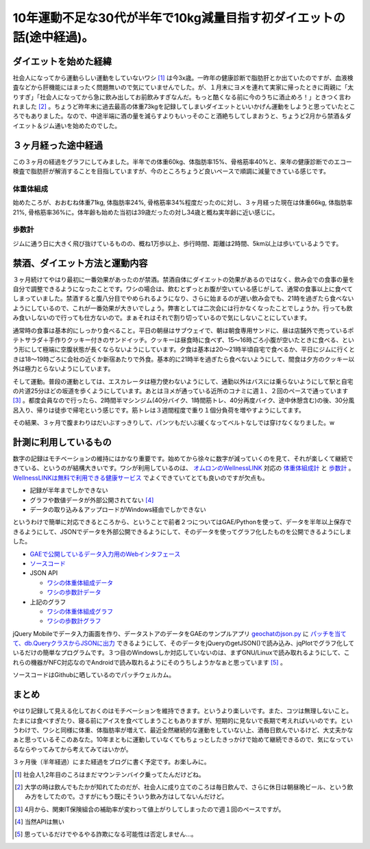 10年運動不足な30代が半年で10kg減量目指す初ダイエットの話(途中経過)。
====================================================================


ダイエットを始めた経緯
----------------------


社会人になってから運動らしい運動をしていないワシ [#]_ は今3x歳。一昨年の健康診断で脂肪肝とか出ていたのですが、血液検査などから肝機能にはまったく問題無いので気にていませんでした。が、１月末にヨメを連れて実家に帰ったときに両親に「太りすぎ」「社会人になってから急に飲み出してお前飲みすぎなんだ。もっと酷くなる前に今のうちに酒止めろ！」ときつく言われました [#]_ 。ちょうど昨年末に過去最高の体重73kgを記録してしまいダイエットといいかげん運動をしようと思っていたところでもありました。なので、中途半端に酒の量を減らすよりもいっそのこと酒絶ちしてしまおうと、ちょうど2月から禁酒＆ダイエット＆ジム通いを始めたのでした。




３ヶ月経った途中経過
--------------------


この３ヶ月の経過をグラフにしてみました。半年での体重60kg、体脂肪率15%、骨格筋率40%と、来年の健康診断でのエコー検査で脂肪肝が解消することを目指していますが、今のところちょうど良いペースで順調に減量できている感じです。




体重体組成
^^^^^^^^^^



.. raw:: html

    <script src="http://gmodules.com/ig/ifr?url=http://gimite.net/rails/iframe_gadget/xml%3Fparams%3Dscrolling%3Dtrue%21url%3Dhttp://health.palmtb.net/sample/body_compost.html&amp;synd=open&amp;w=800&amp;h=650&amp;title=&amp;border=%23ffffff%7C3px%2C1px+solid+%23999999&amp;output=js"></script>


始めたころが、おおむね体重71kg, 体脂肪率24%, 骨格筋率34%程度だったのに対し、３ヶ月経った現在は体重66kg, 体脂肪率21%, 骨格筋率36%に。体年齢も始めた当初は39歳だったの対し34歳と概ね実年齢に近い感じに。




歩数計
^^^^^^



.. raw:: html

    <script src="http://gmodules.com/ig/ifr?url=http://gimite.net/rails/iframe_gadget/xml%3Fparams%3Dscrolling%3Dtrue%21url%3Dhttp://health.palmtb.net/sample/pedometer.html&amp;synd=open&amp;w=880&amp;h=960&amp;title=&amp;border=%23ffffff%7C3px%2C1px+solid+%23999999&amp;output=js"></script>


ジムに通う日に大きく飛び抜けているものの、概ね1万歩以上、歩行時間、距離は2時間、5km以上は歩いているようです。




禁酒、ダイエット方法と運動内容
------------------------------


３ヶ月続けてやはり最初に一番効果があったのが禁酒。禁酒自体にダイエットの効果があるのではなく、飲み会での食事の量を自分で調整できるようになったことです。ワシの場合は、飲むとずっとお腹が空いている感じがして、通常の食事以上に食べてしまっていました。禁酒すると腹八分目でやめられるようになり、さらに始まるのが遅い飲み会でも、21時を過ぎたら食べないようにしているので、これが一番効果が大きいでしょう。弊害としては二次会には行かなくなったことでしょうか。行っても飲み食いしないので行っても仕方ないので。まぁそれはそれで割り切っているので気にしないことにしています。



通常時の食事は基本的にしっかり食べること。平日の朝昼はサブウェイで、朝は朝食専用サンドに、昼は店舗外で売っているポテトサラダ＋手作りクッキー付きのサンドイッチ。クッキーは昼食時に食べず、15～16時ごろ小腹が空いたときに食べる、という形にして極端に空腹状態が長くならないようにしています。夕食は基本は20～21時半頃自宅で食べるか、平日にジムに行くときは18～19時ごろに会社の近くか新宿あたりで外食。基本的に21時半を過ぎたら食べないようにして、間食は夕方のクッキー以外は極力とらないようにしています。



そして運動。普段の運動としては、エスカレータは極力使わないようにして、通勤以外はバスには乗らないようにして駅と自宅の片道25分ほどの坂道を歩くようにしています。あとはヨメが通っている近所のコナミに週１、２回のペースで通っています [#]_ 。都度会員なので行ったら、2時間半マシンジム(40分バイク、1時間筋トレ、40分再度バイク、途中休憩含む)の後、30分風呂入り、帰りは徒歩で帰宅という感じです。筋トレは３週間程度で重り１個分負荷を増やすようにしてます。



その結果、３ヶ月で腹まわりはだいぶすっきりして、パンツもだいぶ緩くなってベルトなしでは穿けなくなりました。w




計測に利用しているもの
----------------------


数字の記録はモチベーションの維持にはかなり重要です。始めてから徐々に数字が減っていくのを見て、それが楽しくて継続できている、というのが結構大きいです。ワシが利用しているのは、 `オムロンのWellnessLINK <http://www.wellnesslink.jp/p/>`_ 対応の `体重体組成計 <http://www.wellnesslink.jp/p/product/index.html#02>`_ と `歩数計 <http://www.wellnesslink.jp/p/product/index.html#03>`_ 。 `WellnessLINKは無料で利用できる健康サービス <http://www.wellnesslink.jp/p/about/01.html>`_ でよくできていてとても良いのですが欠点も。


* 記録が半年までしかできない

* グラフや数値データが外部公開されてない [#]_ 

* データの取り込み＆アップロードがWindows経由でしかできない

というわけで簡単に対応できるところから、ということで前者２つについてはGAE/Pythonを使って、データを半年以上保存できるようにして、JSONでデータを外部公開できるようにして、そのデータを使ってグラフ化したものを公開できるようにしました。



*  `GAEで公開しているデータ入力用のWebインタフェース <http://health.palmtb.net/>`_ 

*  `ソースコード <https://github.com/mkouhei/ihealthcheck>`_ 

* JSON API


  *  `ワシの体重体組成データ <http://health.palmtb.net/api/bodyCompost/mkouhei>`_ 

  *  `ワシの歩数計データ <http://health.palmtb.net/api/pedometer/mkouhei>`_ 


* 上記のグラフ


  *  `ワシの体重体組成グラフ <http://health.palmtb.net/sample/body_compost.html>`_ 

  *  `ワシの歩数計グラフ <http://health.palmtb.net/sample/pedometer.html>`_ 



jQuery Mobileでデータ入力画面を作り、データストアのデータをGAEのサンプルアプリ `geochatのjson.py <http://google-app-engine-samples.googlecode.com/svn/trunk/geochat/json.py>`_ に `パッチを当てて、db.QueryクラスからJSONに出力 <http://d.hatena.ne.jp/mkouhei/20110420/1303285463>`_ できるようにして、そのデータをjQueryのgetJSON()で読み込み、jqPlotでグラフ化しているだけの簡単なプログラムです。３つ目のWindowsしか対応していないのは、まずGNU/Linuxで読み取れるようにして、これらの機器がNFC対応なのでAndroidで読み取れるようにそのうちしようかなぁと思っています [#]_ 。



ソースコードはGithubに晒しているのでパッチウェルカム。




まとめ
------


やはり記録して見える化しておくのはモチベーションを維持できます。というより楽しいです。また、コツは無理しないこと。たまには食べすぎたり、寝る前にアイスを食べてしまうこともありますが、短期的に見ないで長期で考えればいいのです。というわけで、ワシと同様に体重、体脂肪率が増えて、最近全然継続的な運動をしていない上、酒毎日飲んでいるけど、大丈夫かなぁと思っているそこのあなた。10年まともに運動していなくてもちょっとしたきっかけで始めて継続できるので、気になっているならやってみてから考えてみてはいかが。



３ヶ月後（半年経過）にまた経過をブログに書く予定です。お楽しみに。





.. [#] 社会人1,2年目のころはまだマウンテンバイク乗ってたんだけどね。
.. [#] 大学の時は飲んでもたかが知れてたのだが、社会人に成り立てのころは毎日飲んで、さらに休日は朝昼晩ビール、という飲み方をしてたので。さすがにもう既にそういう飲み方はしてないんだけど。
.. [#] 4月から、関東IT保険組合の補助率が変わって値上がりしてしまったので週１回のペースですが。
.. [#] 当然APIは無い
.. [#] 思っているだけでやるやる詐欺になる可能性は否定しません…。


.. author:: default
.. categories:: life
.. tags::
.. comments::

